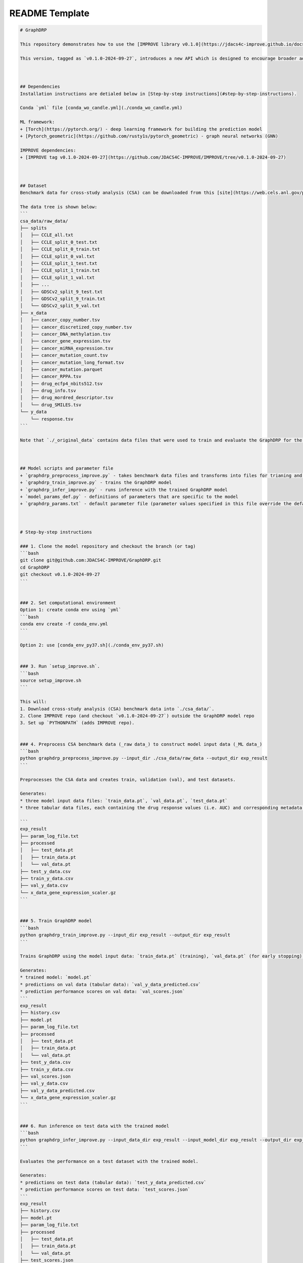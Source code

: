 README Template
================================



.. code-block::

    # GraphDRP

    This repository demonstrates how to use the [IMPROVE library v0.1.0](https://jdacs4c-improve.github.io/docs/v0.1.0-alpha/) for building a drug response prediction (DRP) model using GraphDRP, and provides examples with the benchmark [cross-study analysis (CSA) dataset](https://web.cels.anl.gov/projects/IMPROVE_FTP/candle/public/improve/benchmarks/single_drug_drp/benchmark-data-pilot1/csa_data/).

    This version, tagged as `v0.1.0-2024-09-27`, introduces a new API which is designed to encourage broader adoption of IMPROVE and its curated models by the research community.



    ## Dependencies
    Installation instructions are detialed below in [Step-by-step instructions](#step-by-step-instructions).

    Conda `yml` file [conda_wo_candle.yml](./conda_wo_candle.yml)

    ML framework:
    + [Torch](https://pytorch.org/) - deep learning framework for building the prediction model
    + [Pytorch_geometric](https://github.com/rusty1s/pytorch_geometric) - graph neural networks (GNN)

    IMPROVE dependencies:
    + [IMPROVE tag v0.1.0-2024-09-27](https://github.com/JDACS4C-IMPROVE/IMPROVE/tree/v0.1.0-2024-09-27)



    ## Dataset
    Benchmark data for cross-study analysis (CSA) can be downloaded from this [site](https://web.cels.anl.gov/projects/IMPROVE_FTP/candle/public/improve/benchmarks/single_drug_drp/benchmark-data-pilot1/csa_data/).

    The data tree is shown below:
    ```
    csa_data/raw_data/
    ├── splits
    │   ├── CCLE_all.txt
    │   ├── CCLE_split_0_test.txt
    │   ├── CCLE_split_0_train.txt
    │   ├── CCLE_split_0_val.txt
    │   ├── CCLE_split_1_test.txt
    │   ├── CCLE_split_1_train.txt
    │   ├── CCLE_split_1_val.txt
    │   ├── ...
    │   ├── GDSCv2_split_9_test.txt
    │   ├── GDSCv2_split_9_train.txt
    │   └── GDSCv2_split_9_val.txt
    ├── x_data
    │   ├── cancer_copy_number.tsv
    │   ├── cancer_discretized_copy_number.tsv
    │   ├── cancer_DNA_methylation.tsv
    │   ├── cancer_gene_expression.tsv
    │   ├── cancer_miRNA_expression.tsv
    │   ├── cancer_mutation_count.tsv
    │   ├── cancer_mutation_long_format.tsv
    │   ├── cancer_mutation.parquet
    │   ├── cancer_RPPA.tsv
    │   ├── drug_ecfp4_nbits512.tsv
    │   ├── drug_info.tsv
    │   ├── drug_mordred_descriptor.tsv
    │   └── drug_SMILES.tsv
    └── y_data
        └── response.tsv
    ```

    Note that `./_original_data` contains data files that were used to train and evaluate the GraphDRP for the original paper.



    ## Model scripts and parameter file
    + `graphdrp_preprocess_improve.py` - takes benchmark data files and transforms into files for trianing and inference
    + `graphdrp_train_improve.py` - trains the GraphDRP model
    + `graphdrp_infer_improve.py` - runs inference with the trained GraphDRP model
    + `model_params_def.py` - definitions of parameters that are specific to the model
    + `graphdrp_params.txt` - default parameter file (parameter values specified in this file override the defaults)



    # Step-by-step instructions

    ### 1. Clone the model repository and checkout the branch (or tag)
    ```bash
    git clone git@github.com:JDACS4C-IMPROVE/GraphDRP.git
    cd GraphDRP
    git checkout v0.1.0-2024-09-27
    ```


    ### 2. Set computational environment
    Option 1: create conda env using `yml`
    ```bash
    conda env create -f conda_env.yml
    ```

    Option 2: use [conda_env_py37.sh](./conda_env_py37.sh)


    ### 3. Run `setup_improve.sh`.
    ```bash
    source setup_improve.sh
    ```

    This will:
    1. Download cross-study analysis (CSA) benchmark data into `./csa_data/`.
    2. Clone IMPROVE repo (and checkout `v0.1.0-2024-09-27`) outside the GraphDRP model repo
    3. Set up `PYTHONPATH` (adds IMPROVE repo).


    ### 4. Preprocess CSA benchmark data (_raw data_) to construct model input data (_ML data_)
    ```bash
    python graphdrp_preprocess_improve.py --input_dir ./csa_data/raw_data --output_dir exp_result
    ```

    Preprocesses the CSA data and creates train, validation (val), and test datasets.

    Generates:
    * three model input data files: `train_data.pt`, `val_data.pt`, `test_data.pt`
    * three tabular data files, each containing the drug response values (i.e. AUC) and corresponding metadata: `train_y_data.csv`, `val_y_data.csv`, `test_y_data.csv`

    ```
    exp_result
    ├── param_log_file.txt
    ├── processed
    │   ├── test_data.pt
    │   ├── train_data.pt
    │   └── val_data.pt
    ├── test_y_data.csv
    ├── train_y_data.csv
    ├── val_y_data.csv
    └── x_data_gene_expression_scaler.gz
    ```


    ### 5. Train GraphDRP model
    ```bash
    python graphdrp_train_improve.py --input_dir exp_result --output_dir exp_result
    ```

    Trains GraphDRP using the model input data: `train_data.pt` (training), `val_data.pt` (for early stopping).

    Generates:
    * trained model: `model.pt`
    * predictions on val data (tabular data): `val_y_data_predicted.csv`
    * prediction performance scores on val data: `val_scores.json`
    ```
    exp_result
    ├── history.csv
    ├── model.pt
    ├── param_log_file.txt
    ├── processed
    │   ├── test_data.pt
    │   ├── train_data.pt
    │   └── val_data.pt
    ├── test_y_data.csv
    ├── train_y_data.csv
    ├── val_scores.json
    ├── val_y_data.csv
    ├── val_y_data_predicted.csv
    └── x_data_gene_expression_scaler.gz
    ```


    ### 6. Run inference on test data with the trained model
    ```bash
    python graphdrp_infer_improve.py --input_data_dir exp_result --input_model_dir exp_result --output_dir exp_result --calc_infer_score true
    ```

    Evaluates the performance on a test dataset with the trained model.

    Generates:
    * predictions on test data (tabular data): `test_y_data_predicted.csv`
    * prediction performance scores on test data: `test_scores.json`
    ```
    exp_result
    ├── history.csv
    ├── model.pt
    ├── param_log_file.txt
    ├── processed
    │   ├── test_data.pt
    │   ├── train_data.pt
    │   └── val_data.pt
    ├── test_scores.json
    ├── test_y_data.csv
    ├── test_y_data_predicted.csv
    ├── train_y_data.csv
    ├── val_scores.json
    ├── val_y_data.csv
    ├── val_y_data_predicted.csv
    └── x_data_gene_expression_scaler.gz
    ```